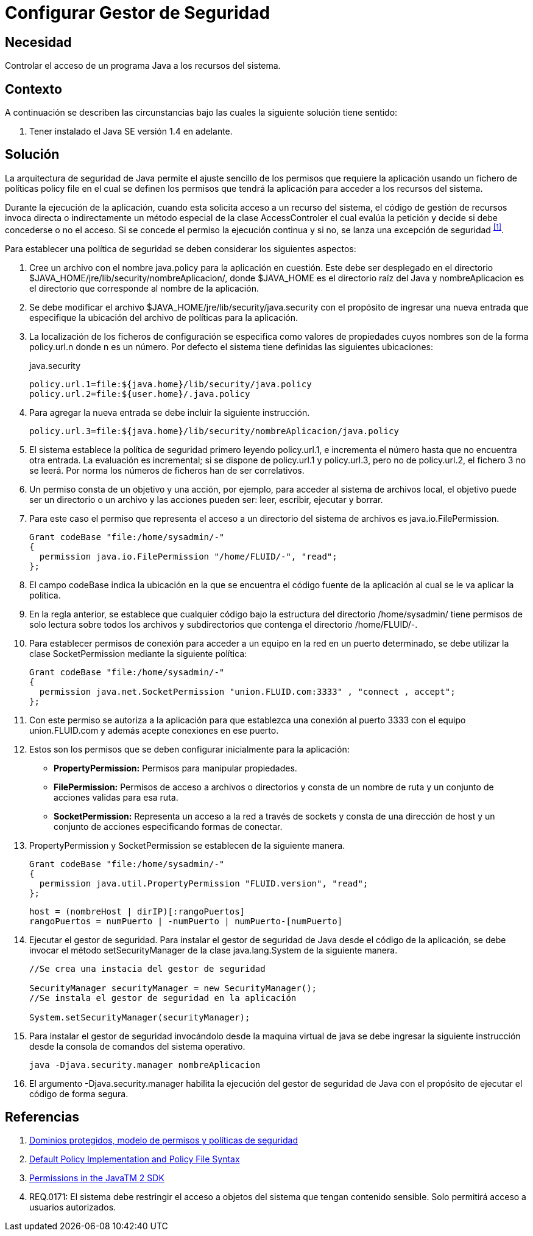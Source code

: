 :slug: kb/java/configurar-gestor-seguridad/
:category: java
:description: Nuestros ethical hackers explican cómo evitar vulnerabilidades de seguridad mediante la programación segura en Java al configurar el gestor de seguridad. La arquitectura de seguridad de Java permite el ajuste de los permisos de la aplicación usando un fichero de políticas (policy file).
:keywords: Java, Configurar, Gestor, Seguridad, Acceso, Permisos.
:kb: yes

= Configurar Gestor de Seguridad

== Necesidad

Controlar el acceso de un programa +Java+ a los recursos del sistema.

== Contexto

A continuación se describen las circunstancias 
bajo las cuales la siguiente solución tiene sentido:

. Tener instalado el +Java SE+ versión +1.4+ en adelante.

== Solución

La arquitectura de seguridad de +Java+ 
permite el ajuste sencillo de los permisos que requiere la aplicación 
usando un fichero de políticas +policy file+ 
en el cual se definen los permisos que tendrá la aplicación 
para acceder a los recursos del sistema.

Durante la ejecución de la aplicación, 
cuando esta solicita acceso a un recurso del sistema, 
el código de gestión de recursos invoca directa o indirectamente 
un método especial de la clase +AccessControler+ 
el cual evalúa la petición 
y decide si debe concederse o no el acceso.
Si se concede el permiso la ejecución continua 
y si no, se lanza una excepción de seguridad ^<<r1,[1]>>^.

Para establecer una política de seguridad 
se deben considerar los siguientes aspectos:

. Cree un archivo con el nombre +java.policy+ para la aplicación en cuestión. 
Este debe ser desplegado en el directorio 
+$JAVA_HOME/jre/lib/security/nombreAplicacion/+, 
donde +$JAVA_HOME+ es el directorio raíz del +Java+ 
y +nombreAplicacion+ es el directorio que corresponde al nombre de la aplicación.

. Se debe modificar el archivo +$JAVA_HOME/jre/lib/security/java.security+ 
con el propósito de ingresar una nueva entrada 
que especifique la ubicación del archivo de políticas para la aplicación. 

. La localización de los ficheros de configuración 
se especifica como valores de propiedades 
cuyos nombres son de la forma +policy.url.n+ donde +n+ es un número.
Por defecto el sistema tiene definidas las siguientes ubicaciones: 
+
.java.security
[source, shell, linenums]
----
policy.url.1=file:${java.home}/lib/security/java.policy
policy.url.2=file:${user.home}/.java.policy
----

. Para agregar la nueva entrada se debe incluir la siguiente instrucción.
+
[source, shell, linenums]
----
policy.url.3=file:${java.home}/lib/security/nombreAplicacion/java.policy
----

. El sistema establece la política de seguridad 
primero leyendo +policy.url.1+, 
e incrementa el número hasta que no encuentra otra entrada. 
La evaluación es incremental; 
si se dispone de +policy.url.1+ y +policy.url.3+, 
pero no de +policy.url.2+, el fichero +3+ no se leerá. 
Por norma los números de ficheros han de ser correlativos. 

. Un permiso consta de un objetivo y una acción, 
por ejemplo, para acceder al sistema de archivos local, 
el objetivo puede ser un directorio o un archivo 
y las acciones pueden ser: leer, escribir, ejecutar y borrar. 

.  Para este caso el permiso que representa 
el acceso a un directorio del sistema de archivos es +java.io.FilePermission+.
+
[source, java, linenums]
----
Grant codeBase "file:/home/sysadmin/-"
{
  permission java.io.FilePermission "/home/FLUID/-", "read";
};
----

. El campo +codeBase+ indica la ubicación 
en la que se encuentra el código fuente de la aplicación 
al cual se le va aplicar la política. 

.  En la regla anterior, se establece que cualquier código 
bajo la estructura del directorio +/home/sysadmin/+ 
tiene permisos de solo lectura sobre todos los archivos y subdirectorios 
que contenga el directorio +/home/FLUID/-+. 

. Para establecer permisos de conexión para acceder a un equipo en la red 
en un puerto determinado, se debe utilizar la clase +SocketPermission+ 
mediante la siguiente política:
+
[source, java, linenums]
----
Grant codeBase "file:/home/sysadmin/-"
{
  permission java.net.SocketPermission "union.FLUID.com:3333" , "connect , accept";
};
----

. Con este permiso se autoriza a la aplicación 
para que establezca una conexión al puerto +3333+ 
con el equipo +union.FLUID.com+ 
y además acepte conexiones en ese puerto. 

. Estos son los permisos 
que se deben configurar inicialmente para la aplicación:

* *+PropertyPermission+:* Permisos para manipular propiedades.
* *+FilePermission+:* Permisos de acceso a archivos o directorios 
y consta de un nombre de ruta y un conjunto de acciones validas para esa ruta.
* *+SocketPermission+:* Representa un acceso a la red a través de +sockets+ 
y consta de una dirección de +host+ 
y un conjunto de acciones especificando formas de conectar. 

. +PropertyPermission+ y +SocketPermission+ se establecen de la siguiente manera.
+
[source, java, linenums]
----
Grant codeBase "file:/home/sysadmin/-"
{
  permission java.util.PropertyPermission "FLUID.version", "read";
};
----
+
[source, java, linenums]
----
host = (nombreHost | dirIP)[:rangoPuertos]
rangoPuertos = numPuerto | -numPuerto | numPuerto-[numPuerto]
----

. Ejecutar el gestor de seguridad. 
Para instalar el gestor de seguridad de +Java+ 
desde el código de la aplicación, 
se debe invocar el método +setSecurityManager+ 
de la clase +java.lang.System+ de la siguiente manera.
+
[source, java, linenums]
----
//Se crea una instacia del gestor de seguridad

SecurityManager securityManager = new SecurityManager();
//Se instala el gestor de seguridad en la aplicación

System.setSecurityManager(securityManager);
----

. Para instalar el gestor de seguridad 
invocándolo desde la maquina virtual de +java+ 
se debe ingresar la siguiente instrucción 
desde la consola de comandos del sistema operativo. 
+
[source, shell, linenums]
----
java -Djava.security.manager nombreAplicacion
----

. El argumento +-Djava.security.manager+ 
habilita la ejecución del gestor de seguridad de +Java+ 
con el propósito de ejecutar el código de forma segura.

== Referencias

. [[r1]] link:https://www.uv.es/sto/cursos/seguridad.java/html/sjava-33.html[Dominios protegidos, modelo de permisos y políticas de seguridad]
. [[r2]] link:https://docs.oracle.com/javase/7/docs/technotes/guides/security/PolicyFiles.html[Default Policy Implementation and Policy File Syntax]
. [[r3]] link:http://pages.cs.wisc.edu/~horwitz/java-docs/guide/security/permissions.html[Permissions in the JavaTM 2 SDK]
. [[r4]] REQ.0171: El sistema debe restringir el acceso 
a objetos del sistema que tengan contenido sensible. 
Solo permitirá acceso a usuarios autorizados.